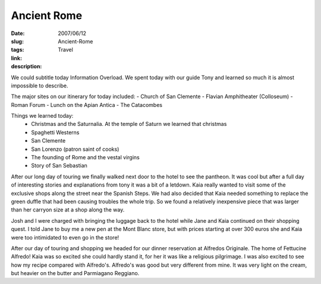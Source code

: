 Ancient Rome
############

:date: 2007/06/12
:slug: Ancient-Rome
:tags: Travel
:link: 
:description: 

We could subtitle today Information Overload.  We spent today with our guide Tony and learned so much it is almost impossible to describe.

The major sites on our itinerary for today included:
- Church of San Clemente
- Flavian Amphitheater (Colloseum)
- Roman Forum
- Lunch on the Apian Antica
- The Catacombes

Things we learned today:
  - Christmas and the Saturnalia.  At the temple of Saturn we learned that christmas 
  - Spaghetti Westerns
  - San Clemente
  - San Lorenzo (patron saint of cooks)
  - The founding of Rome and the vestal virgins
  - Story of San Sebastian
  
After our long day of touring we finally walked next door to the hotel to see the pantheon.  It was cool but after a full day of interesting stories and explanations from tony it was a bit of a letdown.  Kaia really wanted to visit some of the exclusive shops along the street near the Spanish Steps.  We had also decided that Kaia needed something to replace the green duffle that had been causing troubles the whole trip.  So we found a relatively inexpensive piece that was larger than her carryon size at a shop along the way.  

Josh and I were charged with bringing the luggage back to the hotel while Jane and Kaia continued on their shopping quest.  I told Jane to buy me a new pen at the Mont Blanc store, but with prices starting at over 300 euros she and Kaia were too intimidated to even go in the store! 

After our day of touring and shopping we headed for our dinner reservation at Alfredos Originale.  The home of Fettucine Alfredo!  Kaia was so excited she could hardly stand it, for her it was like a religious pilgrimage.  I was also excited to see how my recipe compared with Alfredo's.  Alfredo's was good but very different from mine.  It was very light on the cream, but heavier on the butter and Parmiagano Reggiano.


